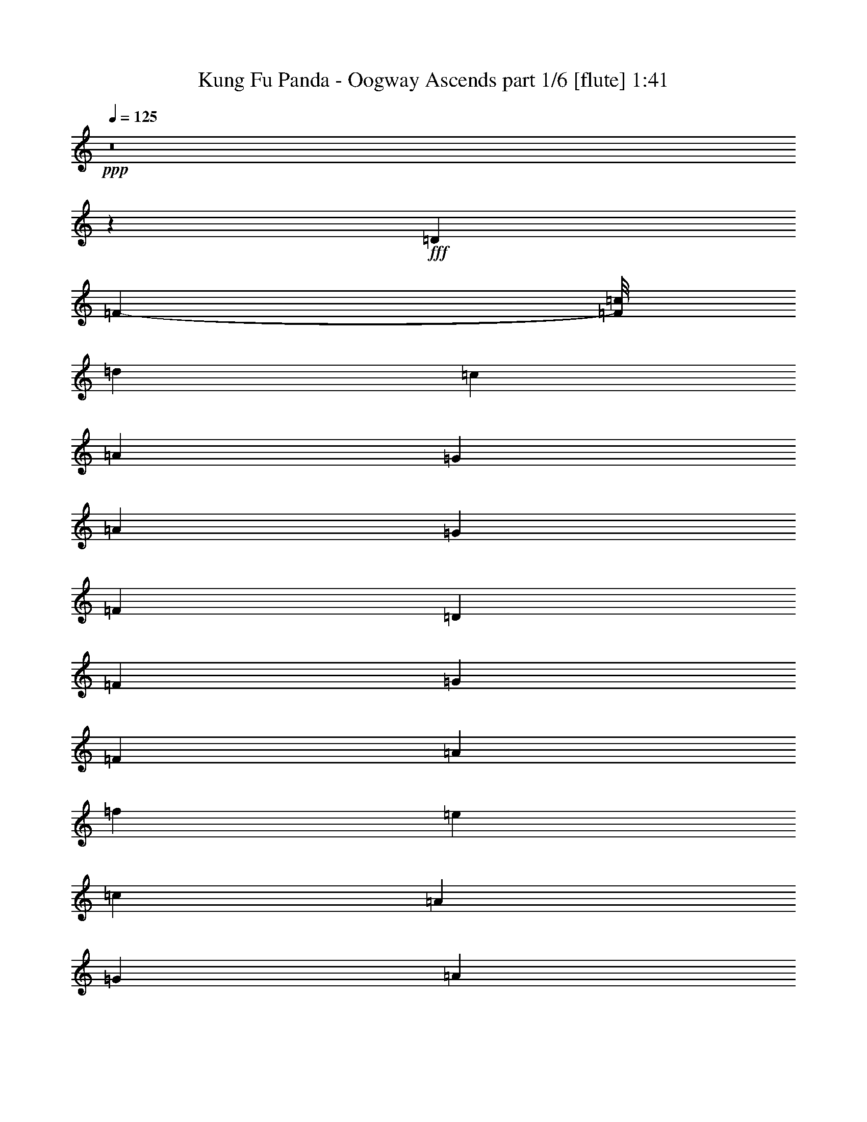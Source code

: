 % Produced with Bruzo's Transcoding Environment
% Transcribed by  Bruzo

X:1
T:  Kung Fu Panda - Oogway Ascends part 1/6 [flute] 1:41
Z: Transcribed with BruTE 64
L: 1/4
Q: 125
K: C
+ppp+
z8
z7517/2000
+fff+
[=D23517/8000]
[=F10883/8000-]
[=F/8=c/8]
[=d11633/8000]
[=c23517/8000]
[=A23767/8000]
[=G703/320]
[=A2971/4000]
[=G5817/4000]
[=F11883/8000]
[=D23517/8000]
[=F11633/8000]
[=G2971/2000]
[=F23517/8000]
[=A11633/8000]
[=f2971/2000]
[=e23517/8000]
[=c11883/8000]
[=A5817/4000]
[=G11883/8000]
[=A11633/8000]
[=c2971/2000]
[=A11633/8000]
[=G23517/8000]
[=D23517/8000=F23517/8000]
[=E23517/8000=G23517/8000]
[=A2971/2000]
[=c11633/8000]
[=d23767/8000]
[=d703/320]
[=c'2971/4000]
[=c'23517/8000]
[=A11633/8000]
[=c2971/2000]
[=d23517/8000]
[^a703/320]
[=a2971/4000]
[=a5879/2000]
[=A5817/4000]
[=c11883/8000]
[=d2971/2000]
[=f11633/8000]
[=d2971/2000]
[=c11633/8000]
[=A2971/2000]
[=c11633/8000]
[=G2971/2000]
[=F11633/8000]
[=d11883/8000]
[=f5817/4000]
[=d11883/8000]
[=c5817/4000]
[=A11883/8000]
[=c2971/2000]
[=G11633/8000]
[=F2971/2000]
[=D23517/8000]
[=F11633/8000]
[=d11883/8000]
[=c23517/8000]
[=A23517/8000]
[=G703/320]
[=A2971/4000]
[=G5817/4000]
[=F11883/8000]
[=D23517/8000]
[=F11883/8000]
[=G5817/4000]
[=F23517/8000]
[=A11883/8000]
[=f5817/4000]
[=e23517/8000]
[=c11883/8000]
[=A5817/4000]
[=G11883/8000]
[=A11633/8000]
[=c2971/2000]
[=A11883/8000]
[=G23621/8000]
z4693/800
[=A5817/4000]
[=c11883/8000]
[=d23517/8000]
[=d703/320]
[=c'2971/4000]
[=c'23517/8000]
[=A11883/8000]
[=c5817/4000]
[=d23517/8000]
[^a703/320]
[=a2971/4000]
[=a5879/2000]
[=A2971/2000]
[=c11551/8000]
z8
z8
z8
z93/16

X:2
T:  Kung Fu Panda - Oogway Ascends part 2/6 [lonely] 1:41
Z: Transcribed with BruTE 64
L: 1/4
Q: 125
K: C
+ppp+
z8
z7517/2000
+fff+
[=D2929/1000]
z1371/1000
[=F/8]
[=d11633/8000]
[=c23517/8000]
[=A23767/8000]
[=G703/320]
[=A2971/4000]
[=G5817/4000]
[=F11883/8000]
[=D23517/8000]
[=F11633/8000]
[=G2971/2000]
[=F23517/8000]
[=A11633/8000]
[=f2971/2000]
[=e23517/8000]
[=c11883/8000]
[=A5817/4000]
[=G11883/8000]
[=A11633/8000]
[=c2971/2000]
[=A11633/8000]
[=G23517/8000]
[=D23517/8000=F23517/8000]
[=G23517/8000=e23517/8000]
[=A2971/2000]
[=c11633/8000]
[=d23767/8000]
[=d703/320]
[=c'2971/4000]
[=c'23517/8000]
[=A11633/8000]
[=c2971/2000]
[=d23517/8000]
[^a703/320]
[=a2971/4000]
[=a5879/2000]
[=A5817/4000]
[=c11883/8000]
[=d2971/2000]
[=f11633/8000]
[=d2971/2000]
[=c11633/8000]
[=A2971/2000]
[=c11633/8000]
[=G2971/2000]
[=F11633/8000]
[=d11883/8000]
[=f5817/4000]
[=d11883/8000]
[=c5817/4000]
[=A11883/8000]
[=c2971/2000]
[=G11633/8000]
[=F2971/2000]
[=D23517/8000]
[=F11633/8000]
[=d11883/8000]
[=c23517/8000]
[=A23517/8000]
[=G703/320]
[=A2971/4000]
[=G5817/4000]
[=F11883/8000]
[=D23517/8000]
[=F11883/8000]
[=G5817/4000]
[=F23517/8000]
[=A11883/8000]
[=f5817/4000]
[=e23517/8000]
[=c11883/8000]
[=A5817/4000]
[=G11883/8000]
[=A11633/8000]
[=c2971/2000]
[=A11883/8000]
[=G23621/8000]
z4693/800
[=A5817/4000]
[=c11883/8000]
[=d23517/8000]
[=d703/320]
[=c'2971/4000]
[=c'23517/8000]
[=A11883/8000]
[=c5817/4000]
[=d23517/8000]
[^a703/320]
[=a2971/4000]
[=a5879/2000]
[=A2971/2000]
[=c11551/8000]
z8
z8
z8
z93/16

X:3
T:  Kung Fu Panda - Oogway Ascends part 3/6 [basson_vib] 1:41
Z: Transcribed with BruTE 64
L: 1/4
Q: 125
K: C
+ppp+
+fff+
[=F8-]
[=F8-]
[=F13101/8000]
[=A11821/2000]
[=G23517/4000]
[=F23517/4000]
[=F23517/4000]
[=E23517/4000]
[=D47033/8000]
[=C8-]
[=C7517/2000]
[^A,11821/2000]
[=C23517/4000]
[=G23517/4000]
[=G5879/2000]
[=F23517/8000]
[=F23517/4000]
[=E23517/4000]
[=D23517/4000]
[=E11821/2000]
[=d23517/8000]
[=f11633/8000]
[=d11883/8000]
[=c'23517/8000]
[=a23517/8000]
[=g703/320]
[=a2971/4000]
[=g5817/4000]
[=f5889/8000]
z2997/4000
[=f23517/8000]
[=f11883/8000]
[=e5817/4000]
[=F23517/4000]
[=E23517/4000]
[=D47283/8000]
[=C47/16-]
[=C11767/4000=D11767/4000=F11767/4000]
[=E23587/8000=G23587/8000]
z23447/8000
[=F23517/4000]
[=E23517/4000]
[=D23517/4000]
[=G5879/2000]
[=F4687/1600]
z8
z8
z8
z93/16

X:4
T:  Kung Fu Panda - Oogway Ascends part 4/6 [horn] 1:41
Z: Transcribed with BruTE 64
L: 1/4
Q: 125
K: C
+ppp+
+fff+
[=d8-]
[=d8-]
[=d13101/8000]
[=f11821/2000]
[=d23517/4000]
[=d23517/4000]
[=c23517/4000]
[=c23517/4000]
[^A47033/8000]
[=G8-]
[=G7517/2000]
[=F11821/2000]
[=E23547/4000]
z8
z30007/8000
[=d23517/4000]
[=c23517/4000]
[^A23517/4000]
[=c11821/2000]
[=f47033/8000]
[=a23517/4000]
[^a147/25]
z11757/2000
[=c23517/4000]
[=c23517/4000]
[^A47283/8000]
[=G47/16-]
[=F11767/4000=G11767/4000]
[=E23587/8000]
z8
z6481/8000
[=c23517/4000]
[^A9397/1600]
z8
z8
z8
z8
z59/16

X:5
T:  Kung Fu Panda - Oogway Ascends part 5/6 [clarinet] 1:41
Z: Transcribed with BruTE 64
L: 1/4
Q: 125
K: C
+ppp+
+fff+
[=A8-]
[=A8-]
[=A13101/8000]
[=c47399/8000]
z8
z8
z60021/8000
[=G46979/8000]
z8
z8
z8
z8
z26507/8000
[^A23517/4000]
[=A23517/4000]
[=G23517/4000]
[=A11821/2000]
[=d47033/8000]
[=c23517/4000]
[=d147/25]
z11757/2000
[=A23517/4000]
[=A23517/4000]
[=G11851/2000]
z8
z8
z12981/8000
[=A23517/4000]
[=G23517/4000]
[=A46951/8000]
z8
z19/5
[=d23517/4000]
[=c23533/4000]
z25/4

X:6
T:  Kung Fu Panda - Oogway Ascends part 6/6 [lute] 1:41
Z: Transcribed with BruTE 64
L: 1/4
Q: 125
K: C
+ppp+
+fff+
[=D2971/4000]
[=F5941/8000]
[=A1423/2000]
[=F2971/4000]
[=D2971/4000]
[=F5941/8000]
[=A1423/2000]
[=F2971/4000]
[=D2971/4000]
[=F5941/8000]
[=A1423/2000]
[=F2971/4000]
[=D5941/8000]
[=F2971/4000]
[=A2971/4000]
[=F1423/2000]
[=D5941/8000]
[=F2971/4000]
[=A2971/4000]
[=F1423/2000]
[=D5941/8000]
[=F2971/4000]
[=A2971/4000]
[=F5691/8000]
[=C2971/4000]
[=F2971/4000]
[=A2971/4000]
[=F5691/8000]
[=C2971/4000]
[=F2971/4000]
[=A2971/4000]
[=F5941/8000]
[^A,1423/2000]
[=D2971/4000]
[=G5941/8000]
[=D2971/4000]
[^A,1423/2000]
[=D2971/4000]
[=G5941/8000]
[=D2971/4000]
[^A,1423/2000]
[=D2971/4000]
[=F5941/8000]
[=D2971/4000]
[^A,2971/4000]
[=D5691/8000]
[=F2971/4000]
[=D2971/4000]
[=F,2971/4000]
[=C5691/8000]
[=F2971/4000]
[=C2971/4000]
[=F,2971/4000]
[=C5691/8000]
[=F2971/4000]
[=C2971/4000]
[=A,5941/8000]
[=E1423/2000]
[=A2971/4000]
[=E2971/4000]
[=A,5941/8000]
[=E2971/4000]
[=A1423/2000]
[=E2971/4000]
[=G,5941/8000]
[^A,2971/4000]
[=D1423/2000]
[^A,5941/8000]
[=G,2971/4000]
[^A,2971/4000]
[=D1423/2000]
[^A,5941/8000]
[=C2971/4000]
[=E2971/4000]
[=G2971/4000]
[=E5691/8000]
[=C2971/4000]
[=E2971/4000]
[=G2971/4000]
[=E5691/8000]
[=C2971/4000]
[=E2971/4000]
[=G5941/8000]
[=E1423/2000]
[=C2971/4000]
[=E2971/4000]
[=G5941/8000]
[=E1423/2000]
[^A,2971/4000]
[=D2971/4000]
[=F5941/8000]
[=D2971/4000]
[^A1423/2000]
[=D5941/8000]
[=F2971/4000]
[=D2971/4000]
[=F,1423/2000]
[=A,5941/8000]
[=C2971/4000]
[=A,2971/4000]
[=F1423/2000]
[=A,5941/8000]
[=C2971/4000]
[=A,2971/4000]
[=G,5941/8000]
[^A,1423/2000]
[=D2971/4000]
[^A,2971/4000]
[=G,5941/8000]
[=D1423/2000]
[=G2971/4000]
[=D2971/4000]
[=A,5941/8000]
[=D1423/2000]
[=F2971/4000]
[=D5941/8000]
[=A,2971/4000]
[=D1423/2000]
[=F2971/4000]
[=D5941/8000]
[^A,23517/4000^A23517/4000^a23517/4000]
[=A,23517/4000=A23517/4000=a23517/4000]
[^A,23517/4000^A23517/4000^a23517/4000]
[=A,11821/2000=A11821/2000=a11821/2000]
[=D23517/8000=d23517/8000]
[=F11633/8000=f11633/8000]
[=d11883/8000]
[=c23517/8000=c'23517/8000]
[=A23517/8000=a23517/8000]
[=G703/320=g703/320]
[=A2971/4000=a2971/4000]
[=G5817/4000=g5817/4000]
[=F11883/8000=f11883/8000]
[=D23517/8000=d23517/8000]
[=F11883/8000=f11883/8000]
[=G5817/4000=g5817/4000]
[=F23517/8000=f23517/8000]
[=A11883/8000=a11883/8000]
[=f5817/4000]
[=e23517/8000]
[=c11883/8000=c'11883/8000]
[=A5817/4000=a5817/4000]
[=G11883/8000=g11883/8000]
[=A11633/8000=a11633/8000]
[=c2971/2000=c'2971/2000]
[=A11883/8000=a11883/8000]
[=G23517/8000]
[=D23517/8000=F23517/8000]
[=C23517/8000=E23517/8000=G23517/8000]
[=A23517/8000]
[^A,23517/4000=D23517/4000=F23517/4000^A23517/4000]
[=A,23517/4000=C23517/4000=E23517/4000=A23517/4000]
[=G,23517/4000^A,23517/4000=D23517/4000=G23517/4000]
[=A,47033/8000=D47033/8000=F47033/8000=A47033/8000]
[=d2971/2000]
[=f11633/8000]
[=d2971/2000]
[=c11633/8000]
[=A2971/2000]
[=c11883/8000]
[=G5817/4000]
[=F11883/8000]
[=D11633/8000]
[=F2971/2000]
[=D11633/8000]
[=C2971/2000]
[=A,11633/8000]
[=C2971/2000]
[=G,11633/8000]
[=F,2979/2000]
z25/4
